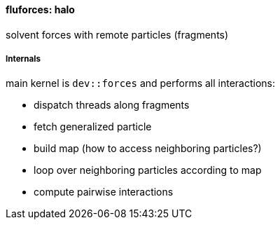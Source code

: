 ==== fluforces: halo

solvent forces with remote particles (fragments)

=====  Internals

main kernel is `dev::forces` and performs all interactions:

* dispatch threads along fragments
* fetch generalized particle
* build map (how to access neighboring particles?)
* loop over neighboring particles according to map
* compute pairwise interactions
